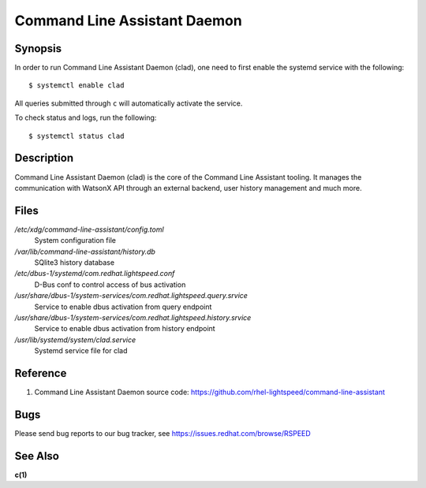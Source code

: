 .. _clad.8:

=============================
Command Line Assistant Daemon
=============================

Synopsis
--------

In order to run Command Line Assistant Daemon (clad), one need to first enable
the systemd service with the following::

    $ systemctl enable clad

All queries submitted through ``c`` will automatically activate the service.

To check status and logs, run the following::

    $ systemctl status clad

Description
-----------

Command Line Assistant Daemon (clad) is the core of the Command Line Assistant
tooling. It manages the communication with WatsonX API through an external
backend, user history management and much more.

Files
-----

*/etc/xdg/command-line-assistant/config.toml*
    System configuration file

*/var/lib/command-line-assistant/history.db*
    SQlite3 history database

*/etc/dbus-1/systemd/com.redhat.lightspeed.conf*
    D-Bus conf to control access of bus activation

*/usr/share/dbus-1/system-services/com.redhat.lightspeed.query.srvice*
    Service to enable dbus activation from query endpoint

*/usr/share/dbus-1/system-services/com.redhat.lightspeed.history.srvice*
    Service to enable dbus activation from history endpoint

*/usr/lib/systemd/system/clad.service*
    Systemd service file for clad

Reference
---------

1. Command Line Assistant Daemon source code: https://github.com/rhel-lightspeed/command-line-assistant

Bugs
----

Please send bug reports to our bug tracker, see https://issues.redhat.com/browse/RSPEED

See Also
--------

**c(1)**
